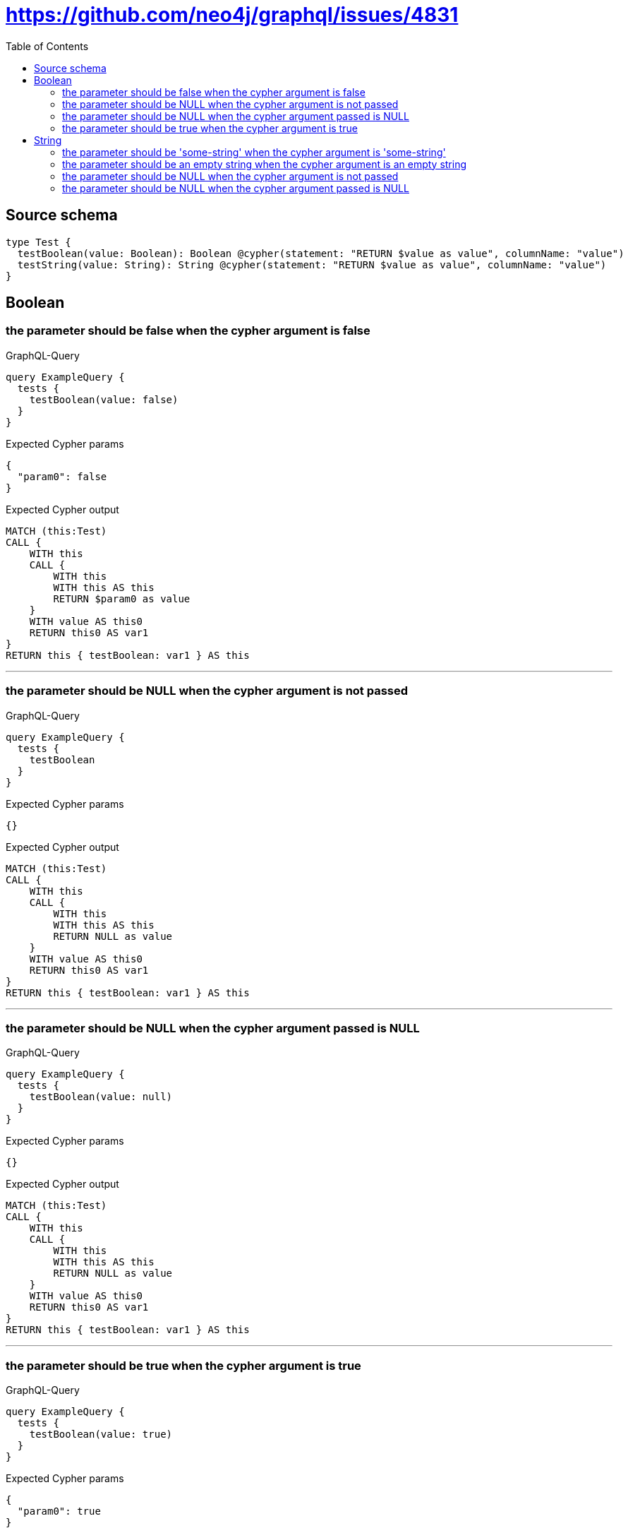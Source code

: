 :toc:

= https://github.com/neo4j/graphql/issues/4831

== Source schema

[source,graphql,schema=true]
----
type Test {
  testBoolean(value: Boolean): Boolean @cypher(statement: "RETURN $value as value", columnName: "value")
  testString(value: String): String @cypher(statement: "RETURN $value as value", columnName: "value")
}
----
== Boolean

=== the parameter should be false when the cypher argument is false

.GraphQL-Query
[source,graphql]
----
query ExampleQuery {
  tests {
    testBoolean(value: false)
  }
}
----

.Expected Cypher params
[source,json]
----
{
  "param0": false
}
----

.Expected Cypher output
[source,cypher]
----
MATCH (this:Test)
CALL {
    WITH this
    CALL {
        WITH this
        WITH this AS this
        RETURN $param0 as value
    }
    WITH value AS this0
    RETURN this0 AS var1
}
RETURN this { testBoolean: var1 } AS this
----

'''

=== the parameter should be NULL when the cypher argument is not passed

.GraphQL-Query
[source,graphql]
----
query ExampleQuery {
  tests {
    testBoolean
  }
}
----

.Expected Cypher params
[source,json]
----
{}
----

.Expected Cypher output
[source,cypher]
----
MATCH (this:Test)
CALL {
    WITH this
    CALL {
        WITH this
        WITH this AS this
        RETURN NULL as value
    }
    WITH value AS this0
    RETURN this0 AS var1
}
RETURN this { testBoolean: var1 } AS this
----

'''

=== the parameter should be NULL when the cypher argument passed is NULL

.GraphQL-Query
[source,graphql]
----
query ExampleQuery {
  tests {
    testBoolean(value: null)
  }
}
----

.Expected Cypher params
[source,json]
----
{}
----

.Expected Cypher output
[source,cypher]
----
MATCH (this:Test)
CALL {
    WITH this
    CALL {
        WITH this
        WITH this AS this
        RETURN NULL as value
    }
    WITH value AS this0
    RETURN this0 AS var1
}
RETURN this { testBoolean: var1 } AS this
----

'''

=== the parameter should be true when the cypher argument is true

.GraphQL-Query
[source,graphql]
----
query ExampleQuery {
  tests {
    testBoolean(value: true)
  }
}
----

.Expected Cypher params
[source,json]
----
{
  "param0": true
}
----

.Expected Cypher output
[source,cypher]
----
MATCH (this:Test)
CALL {
    WITH this
    CALL {
        WITH this
        WITH this AS this
        RETURN $param0 as value
    }
    WITH value AS this0
    RETURN this0 AS var1
}
RETURN this { testBoolean: var1 } AS this
----

'''


== String

=== the parameter should be 'some-string' when the cypher argument is 'some-string'

.GraphQL-Query
[source,graphql]
----
query ExampleQuery {
  tests {
    testString(value: "some-string")
  }
}
----

.Expected Cypher params
[source,json]
----
{
  "param0": "some-string"
}
----

.Expected Cypher output
[source,cypher]
----
MATCH (this:Test)
CALL {
    WITH this
    CALL {
        WITH this
        WITH this AS this
        RETURN $param0 as value
    }
    WITH value AS this0
    RETURN this0 AS var1
}
RETURN this { testString: var1 } AS this
----

'''

=== the parameter should be an empty string when the cypher argument is an empty string

.GraphQL-Query
[source,graphql]
----
query ExampleQuery {
  tests {
    testString(value: "")
  }
}
----

.Expected Cypher params
[source,json]
----
{
  "param0": ""
}
----

.Expected Cypher output
[source,cypher]
----
MATCH (this:Test)
CALL {
    WITH this
    CALL {
        WITH this
        WITH this AS this
        RETURN $param0 as value
    }
    WITH value AS this0
    RETURN this0 AS var1
}
RETURN this { testString: var1 } AS this
----

'''

=== the parameter should be NULL when the cypher argument is not passed

.GraphQL-Query
[source,graphql]
----
query ExampleQuery {
  tests {
    testString
  }
}
----

.Expected Cypher params
[source,json]
----
{}
----

.Expected Cypher output
[source,cypher]
----
MATCH (this:Test)
CALL {
    WITH this
    CALL {
        WITH this
        WITH this AS this
        RETURN NULL as value
    }
    WITH value AS this0
    RETURN this0 AS var1
}
RETURN this { testString: var1 } AS this
----

'''

=== the parameter should be NULL when the cypher argument passed is NULL

.GraphQL-Query
[source,graphql]
----
query ExampleQuery {
  tests {
    testString(value: null)
  }
}
----

.Expected Cypher params
[source,json]
----
{}
----

.Expected Cypher output
[source,cypher]
----
MATCH (this:Test)
CALL {
    WITH this
    CALL {
        WITH this
        WITH this AS this
        RETURN NULL as value
    }
    WITH value AS this0
    RETURN this0 AS var1
}
RETURN this { testString: var1 } AS this
----

'''


